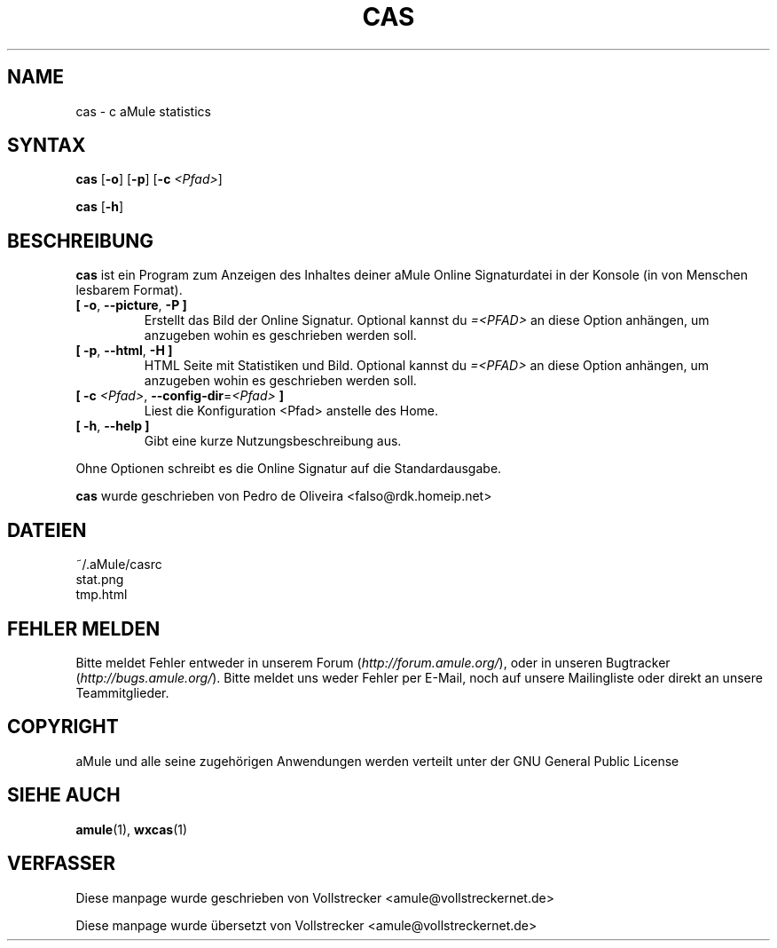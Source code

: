 .\"*******************************************************************
.\"
.\" This file was generated with po4a. Translate the source file.
.\"
.\"*******************************************************************
.TH CAS 1 "Januar 2010" "cas v0.8" "aMule Hilfsprogramme"
.als B_untranslated B
.als RB_untranslated RB
.SH NAME
cas \- c aMule statistics
.SH SYNTAX
.B_untranslated cas
.RB_untranslated [ \-o ]
.RB_untranslated [ \-p ]
[\fB\-c\fP \fI<Pfad>\fP]

.B_untranslated cas
.RB_untranslated [ \-h ]
.SH BESCHREIBUNG
\fBcas\fP ist ein Program zum Anzeigen des Inhaltes deiner aMule Online
Signaturdatei in der Konsole (in von Menschen lesbarem Format).
.TP 
.B_untranslated [ \-o\fR, \fB\-\-picture\fR, \fB\-P ]\fR
Erstellt das Bild der Online Signatur.  Optional kannst du
\fI=<PFAD>\fP an diese Option anhängen, um anzugeben wohin es
geschrieben werden soll.
.TP 
.B_untranslated [ \-p\fR, \fB\-\-html\fR, \fB\-H ]\fR
HTML Seite mit Statistiken und Bild.  Optional kannst du \fI=<PFAD>\fP
an diese Option anhängen, um anzugeben wohin es geschrieben werden soll.
.TP 
\fB[ \-c\fP \fI<Pfad>\fP, \fB\-\-config\-dir\fP=\fI<Pfad>\fP \fB]\fP
Liest die Konfiguration <Pfad> anstelle des Home.
.TP 
.B_untranslated [ \-h\fR, \fB\-\-help ]\fR
Gibt eine kurze Nutzungsbeschreibung aus.
.P
Ohne Optionen schreibt es die Online Signatur auf die Standardausgabe.

\fBcas\fP wurde geschrieben von Pedro de Oliveira
<falso@rdk.homeip.net>
.SH DATEIEN
~/.aMule/casrc
.br
stat.png
.br
tmp.html
.SH "FEHLER MELDEN"
Bitte meldet Fehler entweder in unserem Forum (\fIhttp://forum.amule.org/\fP),
oder in unseren Bugtracker (\fIhttp://bugs.amule.org/\fP). Bitte meldet uns
weder Fehler per E\-Mail, noch auf unsere Mailingliste oder direkt an unsere
Teammitglieder.
.SH COPYRIGHT
aMule und alle seine zugehörigen Anwendungen werden verteilt unter der GNU
General Public License
.SH "SIEHE AUCH"
.B_untranslated amule\fR(1), \fBwxcas\fR(1)
.SH VERFASSER
Diese manpage wurde geschrieben von Vollstrecker
<amule@vollstreckernet.de>

Diese manpage wurde übersetzt von Vollstrecker <amule@vollstreckernet.de>
